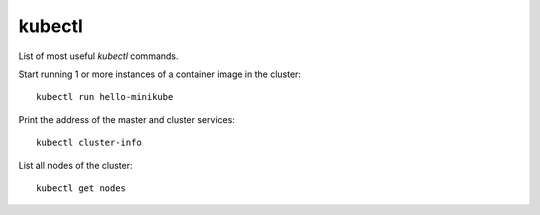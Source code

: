 kubectl
-------

List of most useful `kubectl` commands.

Start running 1 or more instances of a container image in the cluster::

  kubectl run hello-minikube

Print the address of the master and cluster services::

  kubectl cluster-info

List all nodes of the cluster::

  kubectl get nodes
